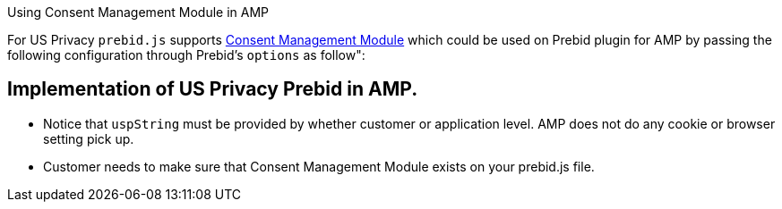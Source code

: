 Using Consent Management Module in AMP

For US Privacy `prebid.js` supports http://prebid.org/dev-docs/modules/consentManagementUsp.html[Consent Management Module] which could be used on Prebid plugin for AMP by passing the following configuration through Prebid's `options` as follow&quot;:

== Implementation of US Privacy Prebid in AMP.

* Notice that `uspString` must be provided by whether customer or application level. AMP does not do any cookie or browser setting pick up.

* Customer needs to make sure that Consent Management Module exists on your prebid.js file.
